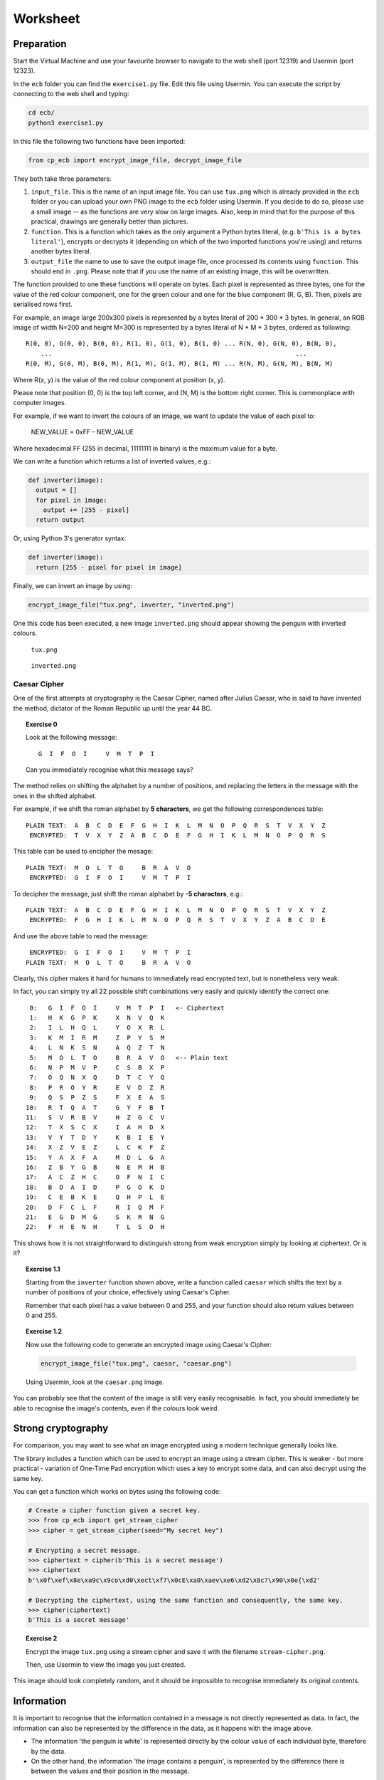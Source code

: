 Worksheet
========================================================================

Preparation
___________

Start the Virtual Machine and use your favourite browser to navigate to the
web shell (port 12319) and Usermin (port 12323).

In the ``ecb`` folder you can find the ``exercise1.py`` file. Edit this file
using Usermin. You can execute the script by connecting to the web shell and
typing:

.. code:: bash

  cd ecb/
  python3 exercise1.py


In this file the following two functions have been imported:

.. code:: python

  from cp_ecb import encrypt_image_file, decrypt_image_file


They both take three parameters:

1. ``input_file``. This is the name of an input image file. You can use ``tux.png``
   which is already provided in the ``ecb`` folder or you can upload your
   own PNG image to the ``ecb`` folder using Usermin. If you decide to do so,
   please use a small image -- as the functions are very slow on large images.
   Also, keep in mind that for the purpose of this practical,
   drawings are generally better than pictures.

2. ``function``. This is a function which takes as the only argument a
   Python bytes literal, (e.g. ``b'This is a bytes literal'``), encrypts or
   decrypts it (depending on which of the two imported functions you're using) and
   returns another bytes literal.

3. ``output_file`` the name to use to save the output image file, once processed
   its contents using ``function``. This should end in ``.png``. Please note that
   if you use the name of an existing image, this will be overwritten.


The function provided to one these functions will operate on bytes.
Each pixel is represented as three bytes, one for the value of the
red colour component, one for the green colour and one for the blue component
(R, G, B). Then, pixels are serialised rows first.

For example, an image large 200x300 pixels is represented by a bytes literal
of 200 * 300 * 3 bytes. In general, an RGB image of width N=200 and height M=300
is represented by a bytes literal of N * M * 3 bytes, ordered as following:

::

  R(0, 0), G(0, 0), B(0, 0), R(1, 0), G(1, 0), B(1, 0) ... R(N, 0), G(N, 0), B(N, 0),
      ...                                                                 ...
  R(0, M), G(0, M), B(0, M), R(1, M), G(1, M), B(1, M) ... R(N, M), G(N, M), B(N, M)


Where R(x, y) is the value of the red colour component at position (x, y).

Please note that position (0, 0) is the top left corner, and (N, M) is the
bottom right corner. This is commonplace with computer images.

For example, if we want to invert the colours of an image, we want to update the value of
each pixel to:

  NEW_VALUE = 0xFF - NEW_VALUE

Where hexadecimal FF (255 in decimal, 11111111 in binary) is the maximum value for a byte.

We can write a function which returns a list of inverted values, e.g.:

.. code:: python

  def inverter(image):
    output = []
    for pixel in image:
      output += [255 - pixel]
    return output

Or, using Python 3's generator syntax:

.. code:: python

  def inverter(image):
    return [255 - pixel for pixel in image]


Finally, we can invert an image by using:

.. code:: python

  encrypt_image_file("tux.png", inverter, "inverted.png")


One this code has been executed, a new image ``inverted.png`` should appear
showing the penguin with inverted colours.


.. figure:: images/tux.png

   ``tux.png``


.. figure:: images/inverted.png

  ``inverted.png``




Caesar Cipher
-------------

One of the first attempts at cryptography is the Caesar Cipher, named after
Julius Caesar, who is said to have invented the method,
dictator of the Roman Republic up until the year 44 BC.

.. topic:: Exercise 0

  Look at the following message:

  ::

    G  I  F  O  I     V  M  T  P  I

  Can you immediately recognise what this message says?


The method relies on shifting the alphabet by a number of positions, and replacing
the letters in the message with the ones in the shifted alphabet.

For example, if we shift the roman alphabet by **5 characters**, we get
the following correspondences table:

::

  PLAIN TEXT:  A  B  C  D  E  F  G  H  I  K  L  M  N  O  P  Q  R  S  T  V  X  Y  Z
   ENCRYPTED:  T  V  X  Y  Z  A  B  C  D  E  F  G  H  I  K  L  M  N  O  P  Q  R  S

This table can be used to encipher the mesage:

::

  PLAIN TEXT:  M  O  L  T  O     B  R  A  V  O
   ENCRYPTED:  G  I  F  O  I     V  M  T  P  I

To decipher the message, just shift the roman alphabet by **-5 characters**, e.g.:

::

  PLAIN TEXT:  A  B  C  D  E  F  G  H  I  K  L  M  N  O  P  Q  R  S  T  V  X  Y  Z
   ENCRYPTED:  F  G  H  I  K  L  M  N  O  P  Q  R  S  T  V  X  Y  Z  A  B  C  D  E


And use the above table to read the message:

::

   ENCRYPTED:  G  I  F  O  I     V  M  T  P  I
  PLAIN TEXT:  M  O  L  T  O     B  R  A  V  O


Clearly, this cipher makes it hard for humans to immediately read encrypted text, but is
nonetheless very weak.

In fact, you can simply try all 22 possible shift combinations
very easily and quickly identify the correct one:

::

   0:   G  I  F  O  I     V  M  T  P  I   <- Ciphertext
   1:   H  K  G  P  K     X  N  V  Q  K
   2:   I  L  H  Q  L     Y  O  X  R  L
   3:   K  M  I  R  M     Z  P  Y  S  M
   4:   L  N  K  S  N     A  Q  Z  T  N
   5:   M  O  L  T  O     B  R  A  V  O   <-- Plain text
   6:   N  P  M  V  P     C  S  B  X  P
   7:   O  Q  N  X  Q     D  T  C  Y  Q
   8:   P  R  O  Y  R     E  V  D  Z  R
   9:   Q  S  P  Z  S     F  X  E  A  S
  10:   R  T  Q  A  T     G  Y  F  B  T
  11:   S  V  R  B  V     H  Z  G  C  V
  12:   T  X  S  C  X     I  A  H  D  X
  13:   V  Y  T  D  Y     K  B  I  E  Y
  14:   X  Z  V  E  Z     L  C  K  F  Z
  15:   Y  A  X  F  A     M  D  L  G  A
  16:   Z  B  Y  G  B     N  E  M  H  B
  17:   A  C  Z  H  C     O  F  N  I  C
  18:   B  D  A  I  D     P  G  O  K  D
  19:   C  E  B  K  E     Q  H  P  L  E
  20:   D  F  C  L  F     R  I  Q  M  F
  21:   E  G  D  M  G     S  K  R  N  G
  22:   F  H  E  N  H     T  L  S  O  H


This shows how it is not straightforward to distinguish strong from weak encryption
simply by looking at ciphertext. Or is it?


.. topic:: Exercise 1.1

  Starting from the ``inverter`` function shown above, write a function called
  ``caesar`` which shifts the text by a number of positions of your choice,
  effectively using Caesar's Cipher.

  Remember that each pixel has a value between 0 and 255, and your
  function should also return values between 0 and 255.


.. topic:: Exercise 1.2

  Now use the following code to generate an encrypted image using Caesar's Cipher:

  .. code:: python

    encrypt_image_file("tux.png", caesar, "caesar.png")

  Using Usermin, look at the ``caesar.png`` image.


You can probably see that the content of the image is still very easily
recognisable. In fact, you should immediately be able to recognise the
image's contents, even if the colours look weird.


Strong cryptography
___________________

For comparison, you may want to see what an image encrypted using a modern
technique generally looks like.

The library includes a function which can be used to encrypt an image using
a stream cipher. This is weaker - but more practical - variation of
One-Time Pad encryption which uses a key to encrypt some data, and can
also decrypt using the same key.

You can get a function which works on bytes using the following code:

.. code:: python

  # Create a cipher function given a secret key.
  >>> from cp_ecb import get_stream_cipher
  >>> cipher = get_stream_cipher(seed="My secret key")

  # Encrypting a secret message.
  >>> ciphertext = cipher(b'This is a secret message')
  >>> ciphertext
  b'\x0f\xef\x8e\xa9c\x9co\xd0\xect\xf7\x0cE\xa0\xaev\xe6\xd2\x8c?\x90\x0e{\xd2'

  # Decrypting the ciphertext, using the same function and consequently, the same key.
  >>> cipher(ciphertext)
  b'This is a secret message'


.. topic:: Exercise 2

  Encrypt the image ``tux.png`` using a stream cipher and save it with the
  filename ``stream-cipher.png``.

  Then, use Usermin to view the image you just created.


This image should look completely random, and it should be impossible to
recognise immediately its original contents.


Information
___________

It is important to recognise that the information contained in a message is not
directly represented as data. In fact, the information can also be represented
by the difference in the data, as it happens with the image above.

* The information 'the penguin is white' is represented directly by the colour
  value of each individual byte, therefore by the data.

* On the other hand, the information 'the image contains a penguin', is represented
  by the difference there is between the values and their position in the message.

This is an important distinction to recognise when encrypting data, if the purpose
is to make information invisible to an attacker. As a consequence, an appropriate
encryption method must be used.


Block Modes
___________

Even very strong cryptographic primitives can be used wrongly. As an example,
AES is generally considered a strong primitive. This can be adopted in a
cryptosystem in different modes. The most basilar mode is ECB mode:


.. figure:: images/ecb-wikipedia.png

  ECB mode encryption. From Wikipedia, the free encyclopedia.


As you can see from the diagram above, the plaintext is split into
blocks of bytes and are separately fed into a Block Cipher Encryption
algorithm (such as AES), all using the same key.

This can sometimes be a good practical advantage, as the encryption can be
easily parallelised across multiple cores, and gives a significant speed-up.

On the other hand, one significant issue with this mode of encryption is that
each block will always encrypt to the same ciphertext.

The ``cp_ecb`` library provides a way to get an ECB encrypter function. Look
at the following example using text, that you can reproduce, if you want,
using the interactive Python terminal (type ``python3`` in the web shell).

.. code:: python

  >> from cp_ecb import get_ecb_encrypter
  >> encrypter = get_ecb_encrypter(key="My secret key")

  >>> # Get two different strings, with a common block
  >>> first  = b'AAAAAAAAAAAAAAAABBBBBBBBBBBBBBBB'
  >>> second = b'AAAAAAAAAAAAAAAACCCCCCCCCCCCCCCC'

  >>> encrypter(first)
  b'\xdalAZ}yu{\x88\x14k\xfe\xb9\x88\xf7\xb3\xb1\x10n-\xf4\xba\x01\x90*\xea\x85\xb1\xae2dt\xb1\x10n-\xf4\xba\x01\x90*\xea\x85\xb1\xae2dt'

  >>> encrypter(second)
  b'\xdalAZ}yu{\x88\x14k\xfe\xb9\x88\xf7\xb3\xedVP\x12\x90o\x99\xe0\xcd\xd41TR\xa3\x88l\xb1\x10n-\xf4\xba\x01\x90*\xea\x85\xb1\xae2dt'


You can probably recognise that the first half of the encrypted strings are,
in fact, identical.

A better understanding of the problem can be obtained using images.

.. topic:: Exercise 3

  Use the ECB mode encrypter function provided in ``cp_ecb`` to encrypt
  the image ``tux.png``, saving the result as ``tux-ecb.png``.

  See the effect of ECB-mode encryption on the image.

Even if the details are hidden, it should still be possible to recognise
the shape of the penguin in the ECB-mode encrypted image.
